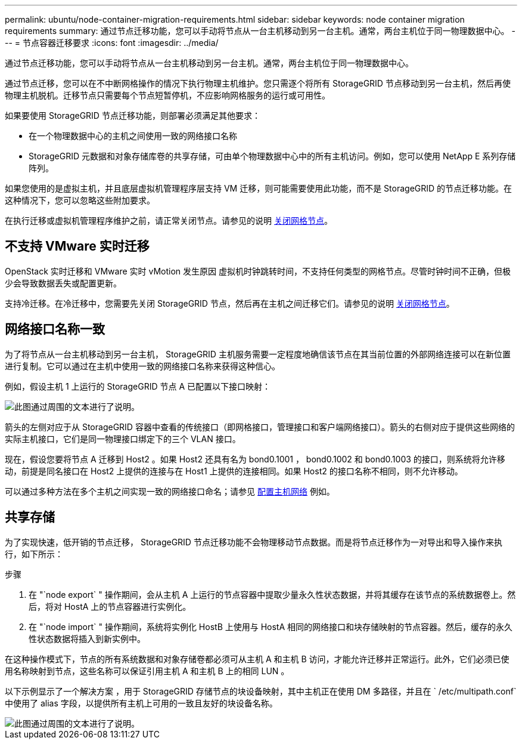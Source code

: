 ---
permalink: ubuntu/node-container-migration-requirements.html 
sidebar: sidebar 
keywords: node container migration requirements 
summary: 通过节点迁移功能，您可以手动将节点从一台主机移动到另一台主机。通常，两台主机位于同一物理数据中心。 
---
= 节点容器迁移要求
:icons: font
:imagesdir: ../media/


[role="lead"]
通过节点迁移功能，您可以手动将节点从一台主机移动到另一台主机。通常，两台主机位于同一物理数据中心。

通过节点迁移，您可以在不中断网格操作的情况下执行物理主机维护。您只需逐个将所有 StorageGRID 节点移动到另一台主机，然后再使物理主机脱机。迁移节点只需要每个节点短暂停机，不应影响网格服务的运行或可用性。

如果要使用 StorageGRID 节点迁移功能，则部署必须满足其他要求：

* 在一个物理数据中心的主机之间使用一致的网络接口名称
* StorageGRID 元数据和对象存储库卷的共享存储，可由单个物理数据中心中的所有主机访问。例如，您可以使用 NetApp E 系列存储阵列。


如果您使用的是虚拟主机，并且底层虚拟机管理程序层支持 VM 迁移，则可能需要使用此功能，而不是 StorageGRID 的节点迁移功能。在这种情况下，您可以忽略这些附加要求。

在执行迁移或虚拟机管理程序维护之前，请正常关闭节点。请参见的说明 xref:../maintain/shutting-down-grid-node.adoc[关闭网格节点]。



== 不支持 VMware 实时迁移

OpenStack 实时迁移和 VMware 实时 vMotion 发生原因 虚拟机时钟跳转时间，不支持任何类型的网格节点。尽管时钟时间不正确，但极少会导致数据丢失或配置更新。

支持冷迁移。在冷迁移中，您需要先关闭 StorageGRID 节点，然后再在主机之间迁移它们。请参见的说明 xref:../maintain/shutting-down-grid-node.adoc[关闭网格节点]。



== 网络接口名称一致

为了将节点从一台主机移动到另一台主机， StorageGRID 主机服务需要一定程度地确信该节点在其当前位置的外部网络连接可以在新位置进行复制。它可以通过在主机中使用一致的网络接口名称来获得这种信心。

例如，假设主机 1 上运行的 StorageGRID 节点 A 已配置以下接口映射：

image::../media/eth0_bond.gif[此图通过周围的文本进行了说明。]

箭头的左侧对应于从 StorageGRID 容器中查看的传统接口（即网格接口，管理接口和客户端网络接口）。箭头的右侧对应于提供这些网络的实际主机接口，它们是同一物理接口绑定下的三个 VLAN 接口。

现在，假设您要将节点 A 迁移到 Host2 。如果 Host2 还具有名为 bond0.1001 ， bond0.1002 和 bond0.1003 的接口，则系统将允许移动，前提是同名接口在 Host2 上提供的连接与在 Host1 上提供的连接相同。如果 Host2 的接口名称不相同，则不允许移动。

可以通过多种方法在多个主机之间实现一致的网络接口命名；请参见 xref:configuring-host-network.adoc[配置主机网络] 例如。



== 共享存储

为了实现快速，低开销的节点迁移， StorageGRID 节点迁移功能不会物理移动节点数据。而是将节点迁移作为一对导出和导入操作来执行，如下所示：

.步骤
. 在 "`node export` " 操作期间，会从主机 A 上运行的节点容器中提取少量永久性状态数据，并将其缓存在该节点的系统数据卷上。然后，将对 HostA 上的节点容器进行实例化。
. 在 "`node import` " 操作期间，系统将实例化 HostB 上使用与 HostA 相同的网络接口和块存储映射的节点容器。然后，缓存的永久性状态数据将插入到新实例中。


在这种操作模式下，节点的所有系统数据和对象存储卷都必须可从主机 A 和主机 B 访问，才能允许迁移并正常运行。此外，它们必须已使用名称映射到节点，这些名称可以保证引用主机 A 和主机 B 上的相同 LUN 。

以下示例显示了一个解决方案 ，用于 StorageGRID 存储节点的块设备映射，其中主机正在使用 DM 多路径，并且在 ` /etc/multipath.conf` 中使用了 alias 字段，以提供所有主机上可用的一致且友好的块设备名称。

image::../media/block_device_mapping_rhel.gif[此图通过周围的文本进行了说明。]
